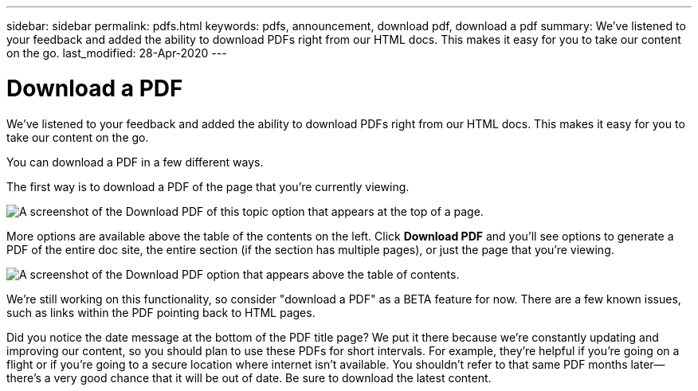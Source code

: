 ---
sidebar: sidebar
permalink: pdfs.html
keywords: pdfs, announcement, download pdf, download a pdf
summary: We've listened to your feedback and added the ability to download PDFs right from our HTML docs. This makes it easy for you to take our content on the go.
last_modified: 28-Apr-2020
---

= Download a PDF
:hardbreaks:
:nofooter:
:icons: font
:linkattrs:
:imagesdir: ./media/

[.lead]
We've listened to your feedback and added the ability to download PDFs right from our HTML docs. This makes it easy for you to take our content on the go.

You can download a PDF in a few different ways.

The first way is to download a PDF of the page that you're currently viewing.

image:download-pdf-topic.gif[A screenshot of the Download PDF of this topic option that appears at the top of a page.]

More options are available above the table of the contents on the left. Click *Download PDF* and you'll see options to generate a PDF of the entire doc site, the entire section (if the section has multiple pages), or just the page that you're viewing.

image:download-pdf-toc.gif[A screenshot of the Download PDF option that appears above the table of contents.]

We're still working on this functionality, so consider "download a PDF" as a BETA feature for now. There are a few known issues, such as links within the PDF pointing back to HTML pages.

Did you notice the date message at the bottom of the PDF title page? We put it there because we're constantly updating and improving our content, so you should plan to use these PDFs for short intervals. For example, they're helpful if you're going on a flight or if you're going to a secure location where internet isn't available. You shouldn't refer to that same PDF months later--there's a very good chance that it will be out of date. Be sure to download the latest content.
